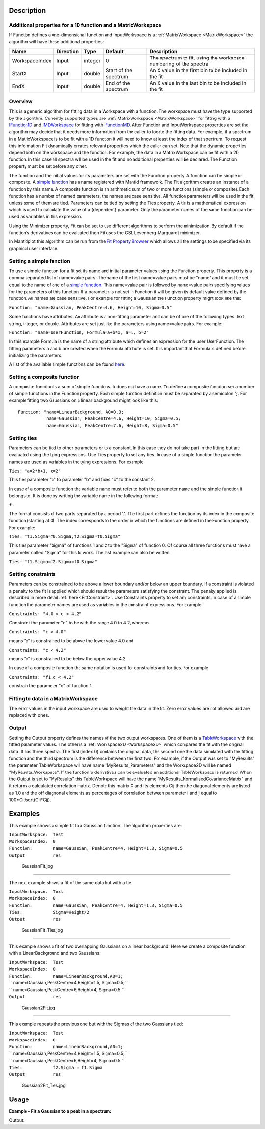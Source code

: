 .. algorithm::

.. summary::

.. alias::

.. properties::

Description
-----------

Additional properties for a 1D function and a MatrixWorkspace
#############################################################

If Function defines a one-dimensional function and InputWorkspace is a
:ref:`MatrixWorkspace <MatrixWorkspace>` the algorithm will have these
additional properties:

+------------------+-------------+-----------+-------------------------+---------------------------------------------------------------------+
| Name             | Direction   | Type      | Default                 | Description                                                         |
+==================+=============+===========+=========================+=====================================================================+
| WorkspaceIndex   | Input       | integer   | 0                       | The spectrum to fit, using the workspace numbering of the spectra   |
+------------------+-------------+-----------+-------------------------+---------------------------------------------------------------------+
| StartX           | Input       | double    | Start of the spectrum   | An X value in the first bin to be included in the fit               |
+------------------+-------------+-----------+-------------------------+---------------------------------------------------------------------+
| EndX             | Input       | double    | End of the spectrum     | An X value in the last bin to be included in the fit                |
+------------------+-------------+-----------+-------------------------+---------------------------------------------------------------------+

Overview
########

This is a generic algorithm for fitting data in a Workspace with a
function. The workspace must have the type supported by the algorithm.
Currently supported types are: :ref:`MatrixWorkspace <MatrixWorkspace>` for
fitting with a `IFunction1D <http://www.mantidproject.org/IFunction1D>`_ and
`IMDWorkspace <http://www.mantidproject.org/IMDWorkspace>`_ for fitting with
`IFunctionMD <http://www.mantidproject.org/IFunctionMD>`_. After Function and InputWorkspace
properties are set the algorithm may decide that it needs more
information from the caller to locate the fitting data. For example, if
a spectrum in a MatrixWorkspace is to be fit with a 1D function it will
need to know at least the index of that spectrum. To request this
information Fit dynamically creates relevant properties which the caller
can set. Note that the dynamic properties depend both on the workspace
and the function. For example, the data in a MatrixWorkspace can be fit
with a 2D function. In this case all spectra will be used in the fit and
no additional properties will be declared. The Function property must be
set before any other.

The function and the initial values for its parameters are set with the
Function property. A function can be simple or composite. A `simple
function <../fitfunctions/categories/Functions.html>`__ has a name registered with Mantid
framework. The Fit algorithm creates an instance of a function by this
name. A composite function is an arithmetic sum of two or more functions
(simple or composite). Each function has a number of named parameters,
the names are case sensitive. All function parameters will be used in
the fit unless some of them are tied. Parameters can be tied by setting
the Ties property. A tie is a mathematical expression which is used to
calculate the value of a (dependent) parameter. Only the parameter names
of the same function can be used as variables in this expression.

Using the Minimizer property, Fit can be set to use different algorithms
to perform the minimization. By default if the function's derivatives
can be evaluated then Fit uses the GSL Levenberg-Marquardt minimizer.

In Mantidplot this algorithm can be run from the `Fit Property
Browser <MantidPlot:_Data Analysis and Curve Fitting#Simple_Peak_Fitting_with_the_Fit_Wizard>`__
which allows all the settings to be specified via its graphical user
interface.

Setting a simple function
#########################

To use a simple function for a fit set its name and initial parameter
values using the Function property. This property is a comma separated
list of name=value pairs. The name of the first name=value pairs must be
"name" and it must be set equal to the name of one of a `simple
function <../fitfunctions/categories/Functions.html>`__. This name=value pair is followed
by name=value pairs specifying values for the parameters of this
function. If a parameter is not set in Function it will be given its
default value defined by the function. All names are case sensitive. For
example for fitting a Gaussian the Function property might look like
this:

``Function: "name=Gaussian, PeakCentre=4.6, Height=10, Sigma=0.5"``

Some functions have attributes. An attribute is a non-fitting parameter
and can be of one of the following types: text string, integer, or
double. Attributes are set just like the parameters using name=value
pairs. For example:

``Function: "name=UserFunction, Formula=a+b*x, a=1, b=2"``

In this example Formula is the name of a string attribute which defines
an expression for the user UserFunction. The fitting parameters a and b
are created when the Formula attribute is set. It is important that
Formula is defined before initializing the parameters.

A list of the available simple functions can be found
`here <../fitfunctions/categories/Functions.html>`__.

Setting a composite function
############################

A composite function is a sum of simple functions. It does not have a
name. To define a composite function set a number of simple functions in
the Function property. Each simple function definition must be separated
by a semicolon ';'. For example fitting two Gaussians on a linear
background might look like this::

   Function: "name=LinearBackground, A0=0.3; 
              name=Gaussian, PeakCentre=4.6, Height=10, Sigma=0.5;
              name=Gaussian, PeakCentre=7.6, Height=8, Sigma=0.5"

Setting ties
############

Parameters can be tied to other parameters or to a constant. In this
case they do not take part in the fitting but are evaluated using the
tying expressions. Use Ties property to set any ties. In case of a
simple function the parameter names are used as variables in the tying
expressions. For example

``Ties: "a=2*b+1, c=2"``

This ties parameter "a" to parameter "b" and fixes "c" to the constant
2.

In case of a composite function the variable name must refer to both the
parameter name and the simple function it belongs to. It is done by
writing the variable name in the following format:

``f``\ \ ``.``\

The format consists of two parts separated by a period '.'. The first
part defines the function by its index in the composite function
(starting at 0). The index corresponds to the order in which the
functions are defined in the Function property. For example:

``Ties: "f1.Sigma=f0.Sigma,f2.Sigma=f0.Sigma"``

This ties parameter "Sigma" of functions 1 and 2 to the "Sigma" of
function 0. Of course all three functions must have a parameter called
"Sigma" for this to work. The last example can also be written

``Ties: "f1.Sigma=f2.Sigma=f0.Sigma"``

Setting constraints
###################

Parameters can be constrained to be above a lower boundary and/or below
an upper boundary. If a constraint is violated a penalty to the fit is
applied which should result the parameters satisfying the constraint.
The penalty applied is described in more detail
:ref:`here <FitConstraint>`. Use Constraints property to set any
constraints. In case of a simple function the parameter names are used
as variables in the constraint expressions. For example

``Constraints: "4.0 < c < 4.2"``

Constraint the parameter "c" to be with the range 4.0 to 4.2, whereas

``Constraints: "c > 4.0"``

means "c" is constrained to be above the lower value 4.0 and

``Constraints: "c < 4.2"``

means "c" is constrained to be below the upper value 4.2.

In case of a composite function the same notation is used for
constraints and for ties. For example

``Constraints: "f1.c < 4.2"``

constrain the parameter "c" of function 1.

Fitting to data in a MatrixWorkspace
####################################

The error values in the input workspace are used to weight the data in
the fit. Zero error values are not allowed and are replaced with ones.

Output
######

Setting the Output property defines the names of the two output
workspaces. One of them is a `TableWorkspace <http://www.mantidproject.org/TableWorkspace>`_ with
the fitted parameter values. The other is a
:ref:`Workspace2D <Workspace2D>` which compares the fit with the original
data. It has three spectra. The first (index 0) contains the original
data, the second one the data simulated with the fitting function and
the third spectrum is the difference between the first two. For example,
if the Output was set to "MyResults" the parameter TableWorkspace will
have name "MyResults\_Parameters" and the Workspace2D will be named
"MyResults\_Workspace". If the function's derivatives can be evaluated
an additional TableWorkspace is returned. When the Output is set to
"MyResults" this TableWorkspace will have the name
"MyResults\_NormalisedCovarianceMatrix" and it returns a calculated
correlation matrix. Denote this matrix C and its elements Cij then the
diagonal elements are listed as 1.0 and the off diagnonal elements as
percentages of correlation between parameter i and j equal to
100\*Cij/sqrt(Cii\*Cjj).

Examples
--------

This example shows a simple fit to a Gaussian function. The algorithm
properties are:

| ``InputWorkspace:  Test``
| ``WorkspaceIndex:  0``
| ``Function:        name=Gaussian, PeakCentre=4, Height=1.3, Sigma=0.5``
| ``Output:          res``

.. figure:: /images/GaussianFit.jpg
   :alt: GaussianFit.jpg

   GaussianFit.jpg

--------------

The next example shows a fit of the same data but with a tie.

| ``InputWorkspace:  Test``
| ``WorkspaceIndex:  0``
| ``Function:        name=Gaussian, PeakCentre=4, Height=1.3, Sigma=0.5``
| ``Ties:            Sigma=Height/2``
| ``Output:          res``

.. figure:: /images/GaussianFit_Ties.jpg
   :alt: GaussianFit_Ties.jpg

   GaussianFit\_Ties.jpg

--------------

This example shows a fit of two overlapping Gaussians on a linear
background. Here we create a composite function with a LinearBackground
and two Gaussians:

| ``InputWorkspace:  Test``
| ``WorkspaceIndex:  0``
| ``Function:        name=LinearBackground,A0=1;``
| ``                 name=Gaussian,PeakCentre=4,Height=1.5, Sigma=0.5;``
| ``                 name=Gaussian,PeakCentre=6,Height=4, Sigma=0.5 ``
| ``Output:          res``

.. figure:: /images/Gaussian2Fit.jpg
   :alt: Gaussian2Fit.jpg

   Gaussian2Fit.jpg

--------------

This example repeats the previous one but with the Sigmas of the two
Gaussians tied:

| ``InputWorkspace:  Test``
| ``WorkspaceIndex:  0``
| ``Function:        name=LinearBackground,A0=1;``
| ``                 name=Gaussian,PeakCentre=4,Height=1.5, Sigma=0.5;``
| ``                 name=Gaussian,PeakCentre=6,Height=4, Sigma=0.5 ``
| ``Ties:            f2.Sigma = f1.Sigma``
| ``Output:          res``

.. figure:: /images/Gaussian2Fit_Ties.jpg
   :alt: Gaussian2Fit_Ties.jpg

   Gaussian2Fit\_Ties.jpg

Usage
-----

**Example - Fit a Gaussian to a peak in a spectrum:**

.. testcode:: ExFitPeak

   # create a workspace with a gaussian peak sitting on top of a linear (here flat) background
   ws = CreateSampleWorkspace(Function="User Defined", UserDefinedFunction="name=LinearBackground, \
      A0=0.3;name=Gaussian, PeakCentre=5, Height=10, Sigma=0.7", NumBanks=1, BankPixelWidth=1, XMin=0, XMax=10, BinWidth=0.1)

   # Setup the data to fit:
   workspaceIndex = 0  # the spectrum with which WorkspaceIndex to fit
   startX = 1      # specify fitting region
   endX = 9      #

   # Setup the model, here a Gaussian, to fit to data
   tryCentre = '4'   # A start guess on peak centre
   sigma = '1'          # A start guess on peak width
   height = '8'         # A start guess on peak height
   myFunc = 'name=Gaussian, Height='+height+', PeakCentre='+tryCentre+', Sigma='+sigma
   # here purposely haven't included a linear background which mean fit will not be spot on
   # to include a linear background uncomment the line below
   #myFunc = 'name=LinearBackground, A0=0.3;name=Gaussian, Height='+height+', PeakCentre='+tryCentre+', Sigma='+sigma

   # Do the fitting
   fitStatus, chiSq, covarianceTable, paramTable, fitWorkspace = Fit(InputWorkspace='ws', \
      WorkspaceIndex=0, StartX = startX, EndX=endX, Output='fit', Function=myFunc)

   print "The fit was: " + fitStatus
   print("chi-squared of fit is: %.2f" % chiSq)
   print("Fitted Height value is: %.2f" % paramTable.column(1)[0])
   print("Fitted centre value is: %.2f" % paramTable.column(1)[1])
   print("Fitted sigma value is: %.2f" % paramTable.column(1)[2])
   # fitWorkspace contains the data, the calculated and the difference patterns
   print "Number of spectra in fitWorkspace is: " +  str(fitWorkspace.getNumberHistograms())
   print("The 20th y-value of the calculated pattern: %.4f" % fitWorkspace.readY(1)[19])

Output:

.. testoutput:: ExFitPeak

   The fit was: success
   chi-squared of fit is: 0.14
   Fitted Height value is: 9.79
   Fitted centre value is: 5.05
   Fitted sigma value is: 0.77
   Number of spectra in fitWorkspace is: 3
   The 20th y-value of the calculated pattern: 0.2361


.. categories::
